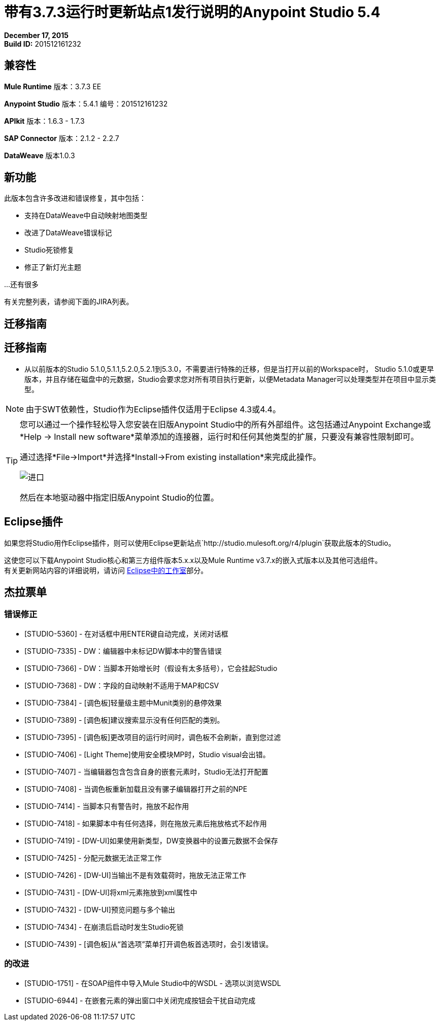 = 带有3.7.3运行时更新站点1发行说明的Anypoint Studio 5.4
:keywords: release notes, anypoint studio


*December 17, 2015* +
*Build ID:* 201512161232

== 兼容性

*Mule Runtime*
版本：3.7.3 EE

*Anypoint Studio*
版本：5.4.1
编号：201512161232

*APIkit*
版本：1.6.3  -  1.7.3

*SAP Connector*
版本：2.1.2  -  2.2.7

*DataWeave*
版本1.0.3

== 新功能

此版本包含许多改进和错误修复，其中包括：

* 支持在DataWeave中自动映射地图类型
* 改进了DataWeave错误标记
*  Studio死锁修复
* 修正了新灯光主题

...还有很多


有关完整列表，请参阅下面的JIRA列表。

== 迁移指南

== 迁移指南

* 从以前版本的Studio 5.1.0,5.1.1,5.2.0,5.2.1到5.3.0，不需要进行特殊的迁移，但是当打开以前的Workspace时， Studio 5.1.0或更早版本，并且存储在磁盘中的元数据，Studio会要求您对所有项目执行更新，以便Metadata Manager可以处理类型并在项目中显示类型。

[NOTE]
由于SWT依赖性，Studio作为Eclipse插件仅适用于Eclipse 4.3或4.4。

[TIP]
====
您可以通过一个操作轻松导入您安装在旧版Anypoint Studio中的所有外部组件。这包括通过Anypoint Exchange或*Help -> Install new software*菜单添加的连接器，运行时和任何其他类型的扩展，只要没有兼容性限制即可。

通过选择*File->Import*并选择*Install->From existing installation*来完成此操作。

image:import_extensions.png[进口]

然后在本地驱动器中指定旧版Anypoint Studio的位置。
====

==  Eclipse插件

如果您将Studio用作Eclipse插件，则可以使用Eclipse更新站点`+http://studio.mulesoft.org/r4/plugin+`获取此版本的Studio。

这使您可以下载Anypoint Studio核心和第三方组件版本5.x.x以及Mule Runtime v3.7.x的嵌入式版本以及其他可选组件。 +
有关更新网站内容的详细说明，请访问 link:/anypoint-studio/v/5/studio-in-eclipse#available-software-in-the-update-site[Eclipse中的工作室]部分。

== 杰拉票单


=== 错误修正

*  [STUDIO-5360]  - 在对话框中用ENTER键自动完成，关闭对话框
*  [STUDIO-7335]  -  DW：编辑器中未标记DW脚本中的警告错误
*  [STUDIO-7366]  -  DW：当脚本开始增长时（假设有太多括号），它会挂起Studio
*  [STUDIO-7368]  -  DW：字段的自动映射不适用于MAP和CSV
*  [STUDIO-7384]  -  [调色板]轻量级主题中Munit类别的悬停效果
*  [STUDIO-7389]  -  [调色板]建议搜索显示没有任何匹配的类别。
*  [STUDIO-7395]  -  [调色板]更改项目的运行时间时，调色板不会刷新，直到您过滤
*  [STUDIO-7406]  -  [Light Theme]使用安全模块MP时，Studio visual会出错。
*  [STUDIO-7407]  - 当编辑器包含包含自身的嵌套元素时，Studio无法打开配置
*  [STUDIO-7408]  - 当调色板重新加载且没有骡子编辑器打开之前的NPE
*  [STUDIO-7414]  - 当脚本只有警告时，拖放不起作用
*  [STUDIO-7418]  - 如果脚本中有任何选择，则在拖放元素后拖放格式不起作用
*  [STUDIO-7419]  -  [DW-UI]如果使用新类型，DW变换器中的设置元数据不会保存
*  [STUDIO-7425]  - 分配元数据无法正常工作
*  [STUDIO-7426]  -  [DW-UI]当输出不是有效载荷时，拖放无法正常工作
*  [STUDIO-7431]  -  [DW-UI]将xml元素拖放到xml属性中
*  [STUDIO-7432]  -  [DW-UI]预览问题与多个输出
*  [STUDIO-7434]  - 在崩溃后启动时发生Studio死锁
*  [STUDIO-7439]  -  [调色板]从“首选项”菜单打开调色板首选项时，会引发错误。

=== 的改进

*  [STUDIO-1751]  - 在SOAP组件中导入Mule Studio中的WSDL  - 选项以浏览WSDL
*  [STUDIO-6944]  - 在嵌套元素的弹出窗口中关闭完成按钮会干扰自动完成


